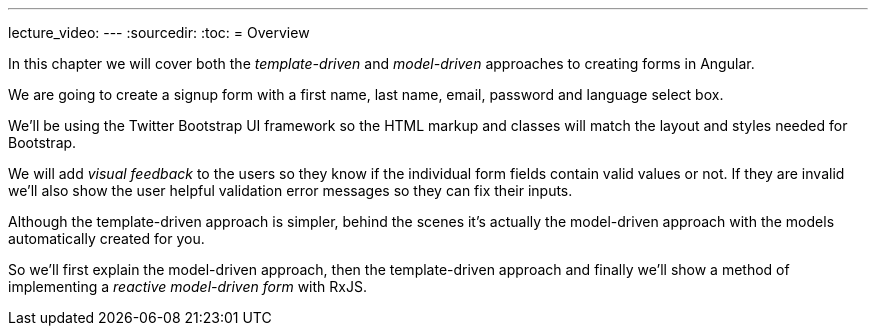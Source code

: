 ---
lecture_video: 
---
:sourcedir:
:toc:
= Overview

In this chapter we will cover both the _template-driven_ and _model-driven_ approaches to creating forms in Angular.

We are going to create a signup form with a first name, last name, email, password and language select box.

We'll be using the Twitter Bootstrap UI framework so the HTML markup and classes will match the layout and styles needed for Bootstrap.

We will add _visual feedback_ to the users so they know if the individual form fields contain valid values or not. If they are invalid we'll also show the user helpful validation error messages so they can fix their inputs.

Although the template-driven approach is simpler, behind the scenes it's actually the model-driven approach with the models automatically created for you.

So we'll first explain the model-driven approach, then the template-driven approach and finally we'll show a method of implementing a _reactive model-driven form_ with RxJS.

